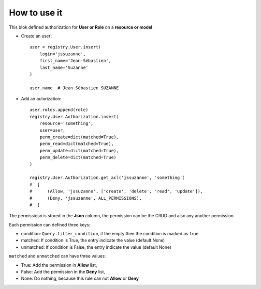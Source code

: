 .. This file is a part of the AnyBlok / Pyramid project
..
..    Copyright (C) 2018 Jean-Sebastien SUZANNE <jssuzanne@anybox.fr>
..
.. This Source Code Form is subject to the terms of the Mozilla Public License,
.. v. 2.0. If a copy of the MPL was not distributed with this file,You can
.. obtain one at http://mozilla.org/MPL/2.0/.

How to use it
~~~~~~~~~~~~~

This blok defined authorization for **User or Role** on a **resource or model**.

* Create an user::

      user = registry.User.insert(
          login='jssuzanne',
          first_name='Jean-Sébastien',
          last_name='Suzanne'
      )

      user.name  # Jean-Sébastien SUZANNE

* Add an autorization::

      user.roles.append(role)
      registry.User.Authorization.insert(
          resource='something',
          user=user,
          perm_create=dict(matched=True),
          perm_read=dict(matched=True),
          perm_update=dict(matched=True),
          perm_delete=dict(matched=True)
      )

      registry.User.Authorization.get_acl('jssuzanne', 'something')
      #  [
      #      (Allow, 'jssuzanne', ['create', 'delete', 'read', 'update']),
      #      (Deny, 'jssuzanne', ALL_PERMISSIONS),
      #  ]


The permissiosn is stored in the **Json** column, the permission can be the CRUD and also
any another permission.

Each permission can defined three keys:

* condition: ``Query.filter_condition``, if the empty then the condition is marked as True
* matched: If condition is True, the entry indicate the value (default None)
* unmatched: If condition is False, the entry indicate the value (default None)

``matched`` and ``unmatched`` can have three values:

* True: Add the permission in **Allow** list,
* False: Add the permission in the **Deny** list,
* None: Do nothing, because this rule can not **Allow** or **Deny**
